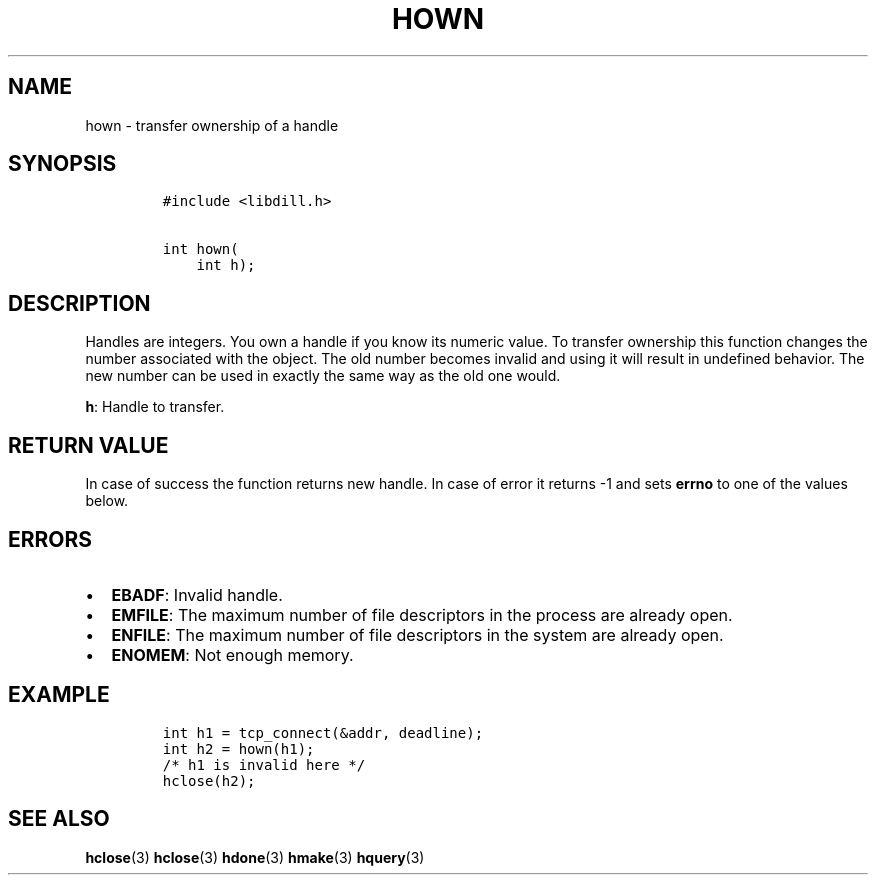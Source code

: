 .\" Automatically generated by Pandoc 1.19.2.1
.\"
.TH "HOWN" "3" "" "libdill" "libdill Library Functions"
.hy
.SH NAME
.PP
hown \- transfer ownership of a handle
.SH SYNOPSIS
.IP
.nf
\f[C]
#include\ <libdill.h>

int\ hown(
\ \ \ \ int\ h);
\f[]
.fi
.SH DESCRIPTION
.PP
Handles are integers.
You own a handle if you know its numeric value.
To transfer ownership this function changes the number associated with
the object.
The old number becomes invalid and using it will result in undefined
behavior.
The new number can be used in exactly the same way as the old one would.
.PP
\f[B]h\f[]: Handle to transfer.
.SH RETURN VALUE
.PP
In case of success the function returns new handle.
In case of error it returns \-1 and sets \f[B]errno\f[] to one of the
values below.
.SH ERRORS
.IP \[bu] 2
\f[B]EBADF\f[]: Invalid handle.
.IP \[bu] 2
\f[B]EMFILE\f[]: The maximum number of file descriptors in the process
are already open.
.IP \[bu] 2
\f[B]ENFILE\f[]: The maximum number of file descriptors in the system
are already open.
.IP \[bu] 2
\f[B]ENOMEM\f[]: Not enough memory.
.SH EXAMPLE
.IP
.nf
\f[C]
int\ h1\ =\ tcp_connect(&addr,\ deadline);
int\ h2\ =\ hown(h1);
/*\ h1\ is\ invalid\ here\ */
hclose(h2);
\f[]
.fi
.SH SEE ALSO
.PP
\f[B]hclose\f[](3) \f[B]hclose\f[](3) \f[B]hdone\f[](3)
\f[B]hmake\f[](3) \f[B]hquery\f[](3)
